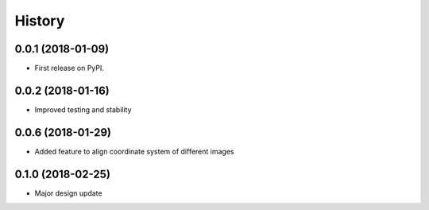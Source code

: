 .. :changelog:

History
-------

0.0.1 (2018-01-09)
++++++++++++++++++

* First release on PyPI.

0.0.2 (2018-01-16)
++++++++++++++++++

* Improved testing and stability


0.0.6 (2018-01-29)
++++++++++++++++++

* Added feature to align coordinate system of different images

0.1.0 (2018-02-25)
++++++++++++++++++

* Major design update